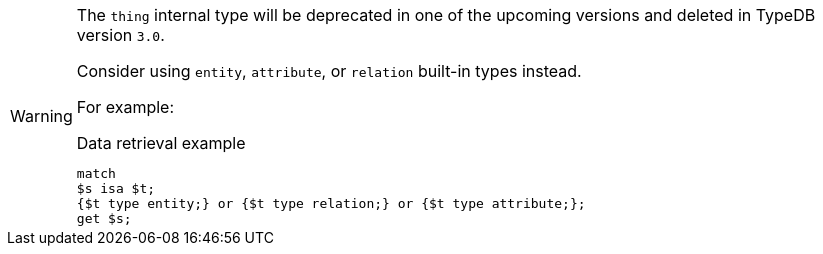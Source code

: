 [WARNING]
====
The `thing` internal type will be deprecated in one of the upcoming versions and deleted in TypeDB version `3.0`.

Consider using `entity`, `attribute`, or `relation` built-in types instead.

For example:

.Data retrieval example
[,typeql]
----
match
$s isa $t;
{$t type entity;} or {$t type relation;} or {$t type attribute;};
get $s;
----
====